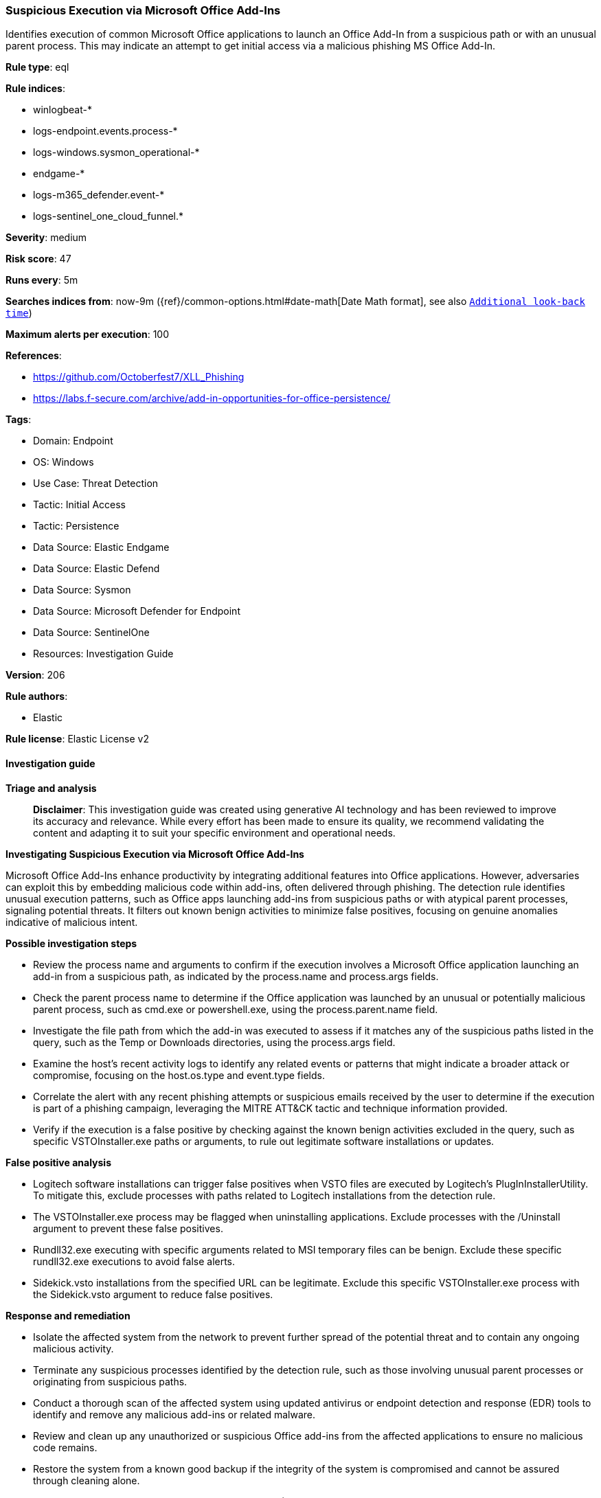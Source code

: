 [[prebuilt-rule-8-14-21-suspicious-execution-via-microsoft-office-add-ins]]
=== Suspicious Execution via Microsoft Office Add-Ins

Identifies execution of common Microsoft Office applications to launch an Office Add-In from a suspicious path or with an unusual parent process. This may indicate an attempt to get initial access via a malicious phishing MS Office Add-In.

*Rule type*: eql

*Rule indices*: 

* winlogbeat-*
* logs-endpoint.events.process-*
* logs-windows.sysmon_operational-*
* endgame-*
* logs-m365_defender.event-*
* logs-sentinel_one_cloud_funnel.*

*Severity*: medium

*Risk score*: 47

*Runs every*: 5m

*Searches indices from*: now-9m ({ref}/common-options.html#date-math[Date Math format], see also <<rule-schedule, `Additional look-back time`>>)

*Maximum alerts per execution*: 100

*References*: 

* https://github.com/Octoberfest7/XLL_Phishing
* https://labs.f-secure.com/archive/add-in-opportunities-for-office-persistence/

*Tags*: 

* Domain: Endpoint
* OS: Windows
* Use Case: Threat Detection
* Tactic: Initial Access
* Tactic: Persistence
* Data Source: Elastic Endgame
* Data Source: Elastic Defend
* Data Source: Sysmon
* Data Source: Microsoft Defender for Endpoint
* Data Source: SentinelOne
* Resources: Investigation Guide

*Version*: 206

*Rule authors*: 

* Elastic

*Rule license*: Elastic License v2


==== Investigation guide



*Triage and analysis*


> **Disclaimer**:
> This investigation guide was created using generative AI technology and has been reviewed to improve its accuracy and relevance. While every effort has been made to ensure its quality, we recommend validating the content and adapting it to suit your specific environment and operational needs.


*Investigating Suspicious Execution via Microsoft Office Add-Ins*


Microsoft Office Add-Ins enhance productivity by integrating additional features into Office applications. However, adversaries can exploit this by embedding malicious code within add-ins, often delivered through phishing. The detection rule identifies unusual execution patterns, such as Office apps launching add-ins from suspicious paths or with atypical parent processes, signaling potential threats. It filters out known benign activities to minimize false positives, focusing on genuine anomalies indicative of malicious intent.


*Possible investigation steps*


- Review the process name and arguments to confirm if the execution involves a Microsoft Office application launching an add-in from a suspicious path, as indicated by the process.name and process.args fields.
- Check the parent process name to determine if the Office application was launched by an unusual or potentially malicious parent process, such as cmd.exe or powershell.exe, using the process.parent.name field.
- Investigate the file path from which the add-in was executed to assess if it matches any of the suspicious paths listed in the query, such as the Temp or Downloads directories, using the process.args field.
- Examine the host's recent activity logs to identify any related events or patterns that might indicate a broader attack or compromise, focusing on the host.os.type and event.type fields.
- Correlate the alert with any recent phishing attempts or suspicious emails received by the user to determine if the execution is part of a phishing campaign, leveraging the MITRE ATT&CK tactic and technique information provided.
- Verify if the execution is a false positive by checking against the known benign activities excluded in the query, such as specific VSTOInstaller.exe paths or arguments, to rule out legitimate software installations or updates.


*False positive analysis*


- Logitech software installations can trigger false positives when VSTO files are executed by Logitech's PlugInInstallerUtility. To mitigate this, exclude processes with paths related to Logitech installations from the detection rule.
- The VSTOInstaller.exe process may be flagged when uninstalling applications. Exclude processes with the /Uninstall argument to prevent these false positives.
- Rundll32.exe executing with specific arguments related to MSI temporary files can be benign. Exclude these specific rundll32.exe executions to avoid false alerts.
- Sidekick.vsto installations from the specified URL can be legitimate. Exclude this specific VSTOInstaller.exe process with the Sidekick.vsto argument to reduce false positives.


*Response and remediation*


- Isolate the affected system from the network to prevent further spread of the potential threat and to contain any ongoing malicious activity.
- Terminate any suspicious processes identified by the detection rule, such as those involving unusual parent processes or originating from suspicious paths.
- Conduct a thorough scan of the affected system using updated antivirus or endpoint detection and response (EDR) tools to identify and remove any malicious add-ins or related malware.
- Review and clean up any unauthorized or suspicious Office add-ins from the affected applications to ensure no malicious code remains.
- Restore the system from a known good backup if the integrity of the system is compromised and cannot be assured through cleaning alone.
- Escalate the incident to the security operations center (SOC) or incident response team for further investigation and to determine if additional systems are affected.
- Implement additional monitoring and alerting for similar suspicious activities to enhance detection and response capabilities for future incidents.

==== Rule query


[source, js]
----------------------------------
process where

    host.os.type == "windows" and event.type == "start" and

    process.name : ("WINWORD.EXE", "EXCEL.EXE", "POWERPNT.EXE", "MSACCESS.EXE", "VSTOInstaller.exe") and

    process.args regex~ """.+\.(wll|xll|ppa|ppam|xla|xlam|vsto)""" and

    /* Office Add-In from suspicious paths */
    (process.args :
             ("?:\\Users\\*\\Temp\\7z*",
              "?:\\Users\\*\\Temp\\Rar$*",
              "?:\\Users\\*\\Temp\\Temp?_*",
              "?:\\Users\\*\\Temp\\BNZ.*",
              "?:\\Users\\*\\Downloads\\*",
              "?:\\Users\\*\\AppData\\Roaming\\*",
              "?:\\Users\\Public\\*",
              "?:\\ProgramData\\*",
              "?:\\Windows\\Temp\\*",
              "\\Device\\*",
              "http*") or

    process.parent.name : ("explorer.exe", "OpenWith.exe") or

    /* Office Add-In from suspicious parent */
    process.parent.name : ("cmd.exe", "powershell.exe")) and

    /* False Positives */
    not (process.args : "*.vsto" and
         process.parent.executable :
                   ("?:\\Program Files\\Logitech\\LogiOptions\\PlugInInstallerUtility*.exe",
                    "?:\\ProgramData\\Logishrd\\LogiOptions\\Plugins\\VSTO\\*\\VSTOInstaller.exe",
                    "?:\\Program Files\\Logitech\\LogiOptions\\PlugInInstallerUtility.exe",
                    "?:\\Program Files\\LogiOptionsPlus\\PlugInInstallerUtility*.exe",
                    "?:\\ProgramData\\Logishrd\\LogiOptionsPlus\\Plugins\\VSTO\\*\\VSTOInstaller.exe",
                    "?:\\Program Files\\Common Files\\microsoft shared\\VSTO\\*\\VSTOInstaller.exe")) and
    not (process.args : "/Uninstall" and process.name : "VSTOInstaller.exe") and
    not (process.parent.name : "rundll32.exe" and
         process.parent.args : "?:\\WINDOWS\\Installer\\MSI*.tmp,zzzzInvokeManagedCustomActionOutOfProc") and
    not (process.name : "VSTOInstaller.exe" and process.args : "https://dl.getsidekick.com/outlook/vsto/Sidekick.vsto")

----------------------------------

*Framework*: MITRE ATT&CK^TM^

* Tactic:
** Name: Initial Access
** ID: TA0001
** Reference URL: https://attack.mitre.org/tactics/TA0001/
* Technique:
** Name: Phishing
** ID: T1566
** Reference URL: https://attack.mitre.org/techniques/T1566/
* Sub-technique:
** Name: Spearphishing Attachment
** ID: T1566.001
** Reference URL: https://attack.mitre.org/techniques/T1566/001/
* Tactic:
** Name: Persistence
** ID: TA0003
** Reference URL: https://attack.mitre.org/tactics/TA0003/
* Technique:
** Name: Office Application Startup
** ID: T1137
** Reference URL: https://attack.mitre.org/techniques/T1137/
* Sub-technique:
** Name: Add-ins
** ID: T1137.006
** Reference URL: https://attack.mitre.org/techniques/T1137/006/
